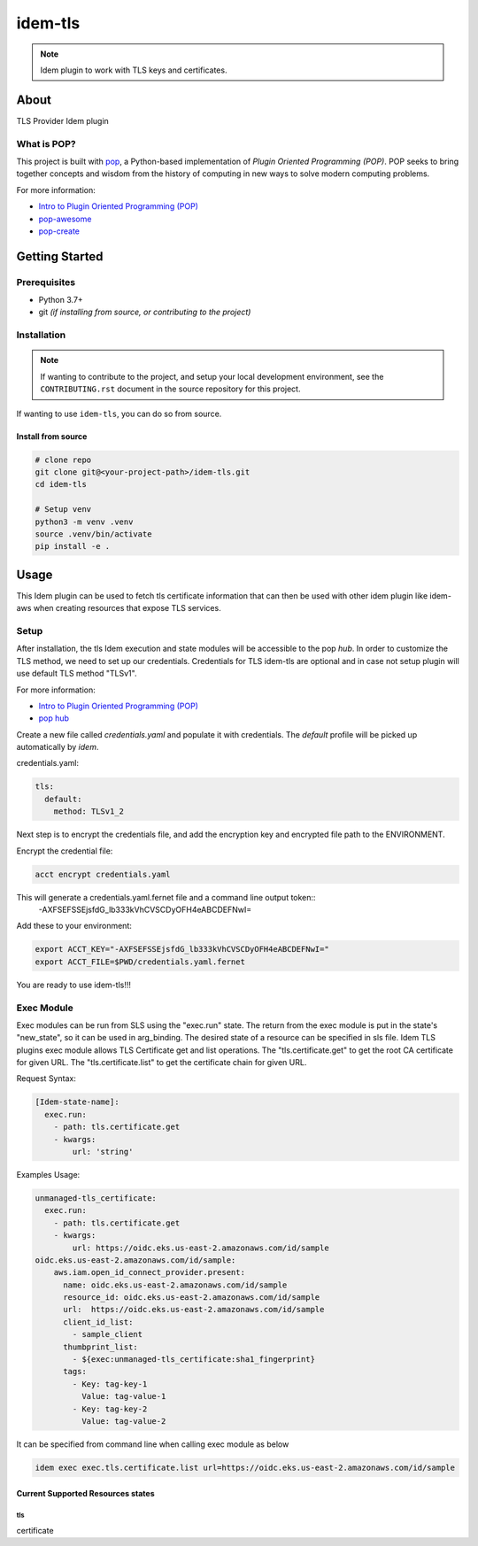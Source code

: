 ===============
idem-tls
===============

.. image:: https://img.shields.io/badge/made%20with-pop-teal
   :alt: Made with pop, a Python implementation of Plugin Oriented Programming
   :target: https://pop.readthedocs.io/

.. image:: https://img.shields.io/badge/made%20with-python-yellow
   :alt: Made with Python
   :target: https://www.python.org/

.. note::
    Idem plugin to work with TLS keys and certificates.

About
=====

TLS Provider Idem plugin

What is POP?
------------

This project is built with `pop <https://pop.readthedocs.io/>`__, a Python-based
implementation of *Plugin Oriented Programming (POP)*. POP seeks to bring
together concepts and wisdom from the history of computing in new ways to solve
modern computing problems.

For more information:

* `Intro to Plugin Oriented Programming (POP) <https://pop-book.readthedocs.io/en/latest/>`__
* `pop-awesome <https://gitlab.com/saltstack/pop/pop-awesome>`__
* `pop-create <https://gitlab.com/saltstack/pop/pop-create/>`__

Getting Started
===============

Prerequisites
-------------

* Python 3.7+
* git *(if installing from source, or contributing to the project)*

Installation
------------

.. note::

   If wanting to contribute to the project, and setup your local development
   environment, see the ``CONTRIBUTING.rst`` document in the source repository
   for this project.

If wanting to use ``idem-tls``, you can do so from source.

Install from source
+++++++++++++++++++

.. code-block:: bash

   # clone repo
   git clone git@<your-project-path>/idem-tls.git
   cd idem-tls

   # Setup venv
   python3 -m venv .venv
   source .venv/bin/activate
   pip install -e .

Usage
=====
This Idem plugin can be used to fetch tls certificate information that can then be used with other idem plugin like idem-aws when creating resources that expose TLS services.

Setup
-----------------
After installation, the tls Idem execution and state modules will be accessible to the pop `hub`.
In order to customize the TLS method, we need to set up our credentials.
Credentials for TLS idem-tls are optional and in case not setup plugin will use default TLS method "TLSv1".

For more information:

* `Intro to Plugin Oriented Programming (POP) <https://pop-book.readthedocs.io/en/latest/>`__
* `pop hub <https://pop-book.readthedocs.io/en/latest/main/hub.html#>`__

Create a new file called `credentials.yaml` and populate it with credentials.
The `default` profile will be picked up automatically by `idem`.

credentials.yaml:

..  code:: sls

    tls:
      default:
        method: TLSv1_2

Next step is to encrypt the credentials file, and add the encryption key and encrypted file
path to the ENVIRONMENT.

Encrypt the credential file:

.. code:: bash

    acct encrypt credentials.yaml

This will generate a credentials.yaml.fernet file and a command line output token::
 -AXFSEFSSEjsfdG_lb333kVhCVSCDyOFH4eABCDEFNwI=

Add these to your environment:

.. code:: bash

    export ACCT_KEY="-AXFSEFSSEjsfdG_lb333kVhCVSCDyOFH4eABCDEFNwI="
    export ACCT_FILE=$PWD/credentials.yaml.fernet


You are ready to use idem-tls!!!

Exec Module
-----------
Exec modules can be run from SLS using the "exec.run" state. The return from the exec module is put in the state's "new_state", so it can be used in arg_binding. The desired state of a resource can be specified in sls file.
Idem TLS plugins exec module allows TLS Certificate get and list operations.
The "tls.certificate.get" to get the root CA certificate for given URL.
The "tls.certificate.list" to get the certificate chain for given URL.

Request Syntax:

..  code:: sls

    [Idem-state-name]:
      exec.run:
        - path: tls.certificate.get
        - kwargs:
            url: 'string'

Examples Usage:

..  code:: sls

    unmanaged-tls_certificate:
      exec.run:
        - path: tls.certificate.get
        - kwargs:
            url: https://oidc.eks.us-east-2.amazonaws.com/id/sample
    oidc.eks.us-east-2.amazonaws.com/id/sample:
        aws.iam.open_id_connect_provider.present:
          name: oidc.eks.us-east-2.amazonaws.com/id/sample
          resource_id: oidc.eks.us-east-2.amazonaws.com/id/sample
          url:  https://oidc.eks.us-east-2.amazonaws.com/id/sample
          client_id_list:
            - sample_client
          thumbprint_list:
            - ${exec:unmanaged-tls_certificate:sha1_fingerprint}
          tags:
            - Key: tag-key-1
              Value: tag-value-1
            - Key: tag-key-2
              Value: tag-value-2

It can be specified from command line when calling exec module as below

.. code:: bash

     idem exec exec.tls.certificate.list url=https://oidc.eks.us-east-2.amazonaws.com/id/sample

Current Supported Resources states
++++++++++++++++++++++++++++++++++

tls
"""""""""""""
certificate

